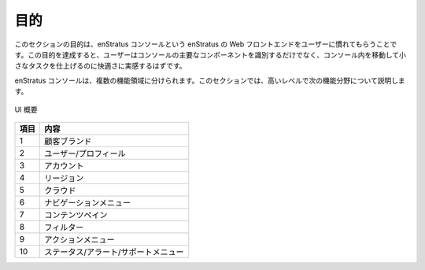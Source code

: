 ..
    Purpose
    -------

.. _console_purpose:

目的
----

..
    The purpose of this section is to familiarize the user with the enStratus web front end,
    referred to as the enStratus console. Upon completing this objective, the user should be
    able to identify the major components of the console, as well as feel comfortable
    navigating and accomplishing small tasks.

このセクションの目的は、enStratus コンソールという enStratus の Web フロントエンドをユーザーに慣れてもらうことです。この目的を達成すると、ユーザーはコンソールの主要なコンポーネントを識別するだけでなく、コンソール内を移動して小さなタスクを仕上げるのに快適さに実感するはずです。

..
    The enStratus console can be divided into several functional areas. In this section, we
    will cover each of the following functional areas at a high level.

enStratus コンソールは、複数の機能領域に分けられます。このセクションでは、高いレベルで次の機能分野について説明します。

..
   UI Overview

.. figure:: ./images/console.png
   :height: 600px
   :width: 1000 px
   :scale: 95 %
   :alt: UI Overview
   :align: center

   UI 概要

..
  +-------+--------------------------+
  | Field | Meaning                  |
  +-------+--------------------------+
  | 1     | Customer Brand           |
  | 2     | User/Profile             |
  | 3     | Account                  |
  | 4     | Region                   |
  | 5     | Cloud                    |
  | 6     | Navigation Menu          |
  | 7     | Content Pane             |
  | 8     | Filter                   |
  | 9     | Action Menu              |
  | 10    | Staus/Alert/Support Menu |
  +----------------------------------+

.. tabularcolumns:: |l|l|

+-------+--------------------------------------+
| 項目  | 内容                                 |
+=======+======================================+
| 1     | 顧客ブランド                         |
+-------+--------------------------------------+
| 2     | ユーザー/プロフィール                |
+-------+--------------------------------------+
| 3     | アカウント                           |
+-------+--------------------------------------+
| 4     | リージョン                           |
+-------+--------------------------------------+
| 5     | クラウド                             |
+-------+--------------------------------------+
| 6     | ナビゲーションメニュー               |
+-------+--------------------------------------+
| 7     | コンテンツペイン                     |
+-------+--------------------------------------+
| 8     | フィルター                           |
+-------+--------------------------------------+
| 9     | アクションメニュー                   |
+-------+--------------------------------------+
| 10    | ステータス/アラート/サポートメニュー |
+-------+--------------------------------------+

